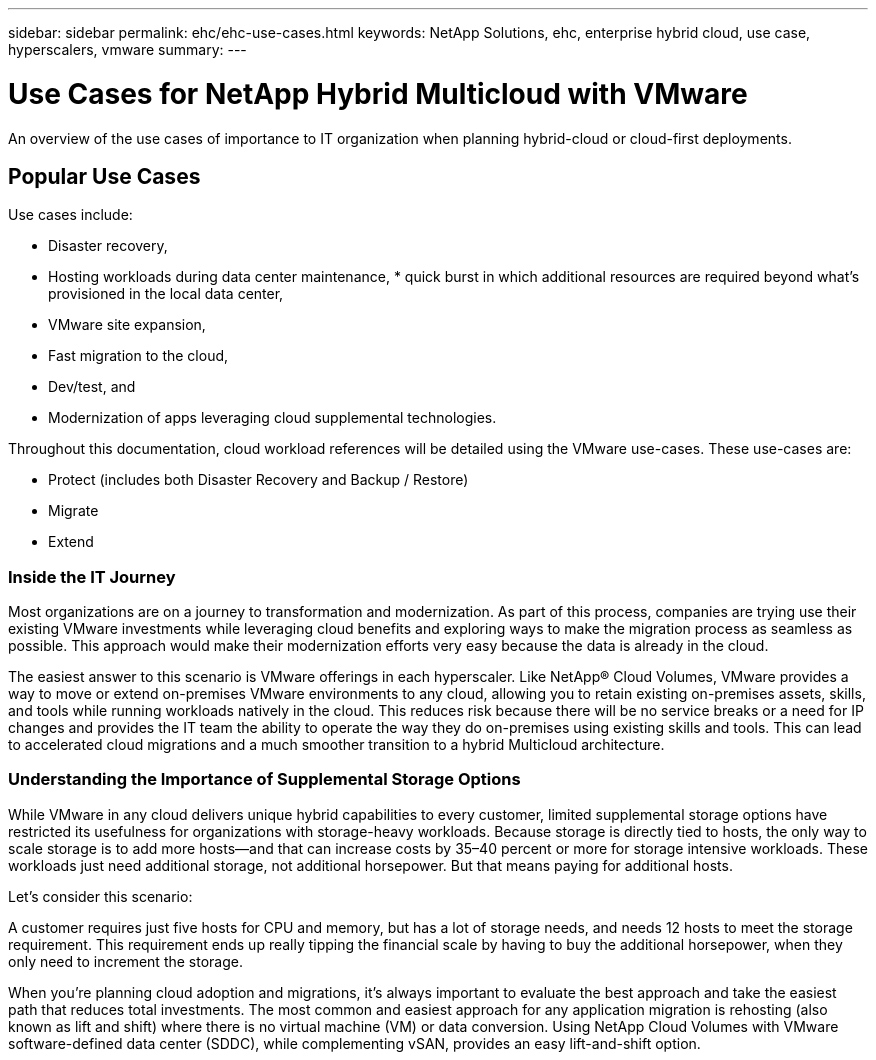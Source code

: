 ---
sidebar: sidebar
permalink: ehc/ehc-use-cases.html
keywords: NetApp Solutions, ehc, enterprise hybrid cloud, use case, hyperscalers, vmware
summary:
---

= Use Cases for NetApp Hybrid Multicloud with VMware
:hardbreaks:
:nofooter:
:icons: font
:linkattrs:
:imagesdir: ./../media/

[.lead]
An overview of the use cases of importance to IT organization when planning hybrid-cloud or cloud-first deployments.

== Popular Use Cases
Use cases include:

* Disaster recovery,
* Hosting workloads during data center maintenance, * quick burst in which additional resources are required beyond what’s provisioned in the local data center,
* VMware site expansion,
* Fast migration to the cloud,
* Dev/test, and
* Modernization of apps leveraging cloud supplemental technologies.

Throughout this documentation, cloud workload references will be detailed using the VMware use-cases.  These use-cases are:

* Protect (includes both Disaster Recovery and Backup / Restore)
* Migrate
* Extend

=== Inside the IT Journey
Most organizations are on a journey to transformation and modernization. As part of this process, companies are trying use their existing VMware investments while leveraging cloud benefits and exploring ways to make the migration process as seamless as possible. This approach would make their modernization efforts very easy because the data is already in the cloud.

The easiest answer to this scenario is VMware offerings in each hyperscaler. Like NetApp® Cloud Volumes, VMware provides a way to move or extend on-premises VMware environments to any cloud, allowing you to retain existing on-premises assets, skills, and tools while running workloads natively in the cloud. This reduces risk because there will be no service breaks or a need for IP changes and provides the IT team the ability to operate the way they do on-premises using existing skills and tools. This can lead to accelerated cloud migrations and a much smoother transition to a hybrid Multicloud architecture.

=== Understanding the Importance of Supplemental Storage Options
While VMware in any cloud delivers unique hybrid capabilities to every customer, limited supplemental storage options have restricted its usefulness for organizations with storage-heavy workloads. Because storage is directly tied to hosts, the only way to scale storage is to add more hosts—and that can increase costs by 35–40 percent or more for storage intensive workloads. These workloads just need additional storage, not additional horsepower. But that means paying for additional hosts.

Let's consider this scenario:

A customer requires just five hosts for CPU and memory, but has a lot of storage needs, and needs 12 hosts to meet the storage requirement. This requirement ends up really tipping the financial scale by having to buy the additional horsepower, when they only need to increment the storage.

When you’re planning cloud adoption and migrations, it’s always important to evaluate the best approach and take the easiest path that reduces total investments. The most common and easiest approach for any application migration is rehosting (also known as lift and shift) where there is no virtual machine (VM) or data conversion. Using NetApp Cloud Volumes with VMware software-defined data center (SDDC), while complementing vSAN, provides an easy lift-and-shift option.
